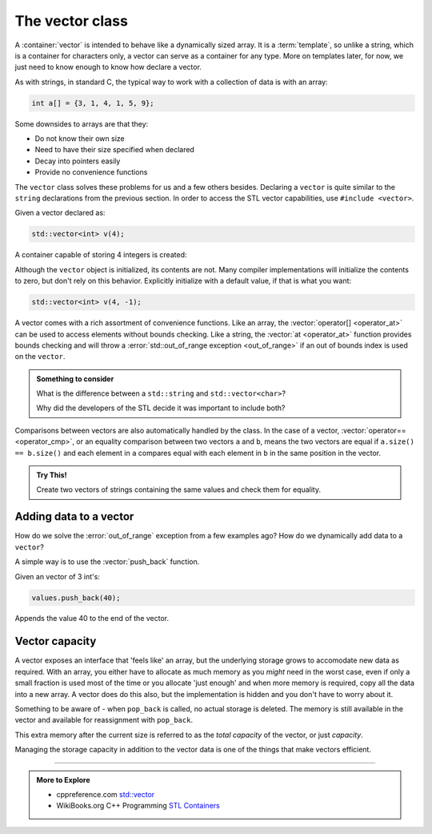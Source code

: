 ..  Copyright (C)  Dave Parillo.  Permission is granted to copy, distribute
    and/or modify this document under the terms of the GNU Free Documentation
    License, Version 1.3 or any later version published by the Free Software
    Foundation; with Invariant Sections being Forward, and Preface,
    no Front-Cover Texts, and no Back-Cover Texts.  A copy of
    the license is included in the section entitled "GNU Free Documentation
    License".


.. index:: vector

The vector class
================
A :container:`vector` is intended to behave like a dynamically sized array.
It is a :term:`template`, so unlike a string, 
which is a container for characters only,
a vector can serve as a container for any type.
More on templates later, for now,
we just need to know enough to know how declare a vector.

As with strings, in standard C, 
the typical way to work with a collection of data is with an array:

.. code-block:: c

   int a[] = {3, 1, 4, 1, 5, 9};


Some downsides to arrays are that they:

- Do not know their own size
- Need to have their size specified when declared
- Decay into pointers easily
- Provide no convenience functions 

The ``vector`` class solves these problems for us and a few others besides.
Declaring a ``vector`` is quite similar to the ``string`` declarations
from the previous section.
In order to access the STL vector capabilities,
use ``#include <vector>``.

.. tabbed:: tab_vector_declare

   .. tab:: Declare

      To properly declare a vector,
      the *type* of data stored in the vector
      must be declared as a type parameter.

      The ``<int>`` and ``<std::string>`` represent the *template parameters*
      passed to the ``vector``.
      It is these template parameters that allow the vector class to serve
      as a container for (almost) any type.
      There are some limits we will cover later,
      but for now, know that any normal type you already have learned about
      can be stored in a vector.

      .. code-block:: cpp

         // an empty vector of int
         vector<int> x;

         // initialize and store: "x", "x"
         vector<std::string> dos_equis (2, "x");

         // C++11 initialization list syntax
         vector<int> pi_digits = {3,1,4,1,5,9};

      Unlike a fundamental type,
      the declaration ``vector<int> x;`` does **not** create 
      an uninitialized variable.
      It creates a fully formed vector with no elements stored in it yet.
      This is perfectly OK and normal.


      However, a common error is to forget to include the template parameter:

      .. code-block:: cpp

         vector x;        // compile error

   .. tab:: Run It

      .. activecode:: vector_declare_simple_ac
         :language: cpp
         :compileargs: ['-Wall', '-Wextra', '-std=c++11']
         :nocodelens:

         #include <iostream>
         #include <string>
         #include <vector>
         
         using std::vector;       // alias type std::vector

         int main() {
           vector<int> x;                          // empty vector of int

           for (const auto& value: x)
           {
             std::cout << value << ',';
           }
           std::cout << '\n';

           vector<std::string> dos_equis (2, "x");  // "x", "x"

           vector<int> pi_digits = {3,1,4,1,5,9};  // C++11 
           for (const auto& value: pi_digits)
           {
             std::cout << value << ',';
           }
           std::cout << '\n';

           return 0;
         }

.. index:: 
   pair: graph; vector

Given a vector declared as:

.. code-block:: cpp

   std::vector<int> v(4);

A container capable of storing 4 integers is created:

.. graphviz:: 

   digraph {
   node [
        fontname = "Courier"
        fontsize = 14
        shape = "record"
        style=filled
        fillcolor=lightblue
     ]
     names [ 
        color = white;
        fillcolor=white;
        label = "{size: | <f0> data: }";
     ]
     struct [
        label = "{4 | <f0> }";
     ]
     node [shape=record, color=black, fontcolor=black, fillcolor=white, width=3.75, fixedsize=true];
     labels [label="<f0> | <f4> size", color=white];
     values [label="<f0> v[0] | <f1> v[1] | <f2> v[2] | <f3> v[3]", 
             color=black, fillcolor=lightblue, style=filled];
     edge [color=black];
     struct:f0:s -> values:f0;
     labels:f4 -> values:f3;
     {rank=same; struct,labels};
   }

Although the ``vector`` object is initialized, its contents are not.
Many compiler implementations will initialize the contents to zero,
but don't rely on this behavior.
Explicitly initialize with a default value, if that is what you want:

.. code-block:: cpp

   std::vector<int> v(4, -1);


.. index:: 
   pair: vector functions; operator=
   pair: vector functions; operator[]
   pair: vector functions; at
   pair: vector functions; operator+=
   pair: vector functions; operator==

A vector comes with a rich assortment of convenience functions.
Like an array, the :vector:`operator[] <operator_at>` can be used to access elements
without bounds checking.
Like a string, the :vector:`at <operator_at>` function provides bounds checking
and will throw a :error:`std::out_of_range exception <out_of_range>` if an out of bounds index is used on the ``vector``.

.. tabbed:: tab_vector_simple_access

   .. tab:: Access operations

      Like arrays, indexes are zero-based.

      .. code-block:: cpp

         // read vector elements
         std::cout << "First element: " << numbers[0];
         std::cout << "First element: " << numbers.at(0);

         // write vector elements
         numbers[0] = 5;
         numbers.at(0) = 5;

      A common source of error occurs when printing
      a vector.
      A vector feels like a built-in type and
      this seems like it should work:

      .. code-block:: cpp

         // compile error
         std::cout << "all numbers: " << numbers;

      The vector type does not 'know' how to send it's
      values to an output stream by default.

      .. admonition:: Something to consider

         Why do you think this feature is not built into
         the standard library?


   .. tab:: Run It

         This example demonstrates an out of rannge error.

         How can we fix this while changing the least amount of code possible?

      .. activecode:: vector_access_operator_ac1
         :language: cpp
         :compileargs: ['-Wall', '-Wextra', '-std=c++11']
         :nocodelens:


         #include <iostream>
         #include <vector>
           
         int main() {
           std::vector<int> numbers {2, 4, 6, 8};
           std::cout << "Size: " << numbers.size() << '\n';
           std::cout << "Second element: " << numbers[1] << '\n';
           
           numbers.at(0) = 5;
           numbers.at(4) = numbers[3] + 2;  // out of range error. 
                                            // index 4 is out of bounds

           std::cout << "All numbers:";
           for (const auto& num : numbers) {
             std::cout << ' ' << num;
           }
           std::cout << '\n';
           return 0;
         }

.. admonition:: Something to consider

   What is the difference between a ``std::string`` and 
   ``std::vector<char>``?

   Why did the developers of the STL decide it was important to include both?

Comparisons between vectors are also automatically handled by the class.
In the case of a vector, 
:vector:`operator== <operator_cmp>`,
or an equality comparison between two vectors ``a`` and ``b``,
means the two vectors are equal if ``a.size() == b.size()``
and each element in ``a`` compares equal with each element in ``b``
in the same position in the vector.

.. tabbed:: tab_vector_compare_and_assign

   .. tab:: Compare operations

      Vectors support the same syntax as the built in types.

      .. code-block:: cpp

         // declare 2 vectors, one empty and one not

         std::vector<int> x {2, 4, 6, 8};
         std::vector<int> y;

         bool test = (x == y);   // test is false

         y = x;


   .. tab:: Run It

      .. activecode:: vector_operator_equal_assign_ac
         :language: cpp
         :compileargs: ['-Wall', '-Wextra', '-std=c++11']
         :nocodelens:


         #include <vector>
         #include <iostream>
           
         int main() {
           std::vector<int> x {2, 4, 6, 8};
           std::vector<int> y;
           
           if (x == y) {
             std::cout << "x and y are equal\n";
           } else {
             std::cout << "x and y differ\n";
           }

           y = x;          // copy all data from x into y
           if (x == y) {
             std::cout << "x and y are equal\n";
           } else {
             std::cout << "x and y differ\n";
           }

           return 0;
         }


.. admonition:: Try This!

   Create two vectors of strings containing 
   the same values and check them for equality.

   .. activecode:: vector_operation_string_compare_try_this_ac
      :language: cpp
      :compileargs: ['-Wall', '-Wextra', 'pedantic', '-std=c++11']
      :nocodelens:

      #include <iostream>

      int main() {
      }



Adding data to a vector
-----------------------
How do we solve the :error:`out_of_range` exception from a few examples ago?
How do we dynamically add data to a ``vector``?

A simple way is to use the :vector:`push_back` function.

Given an vector of 3 int's:

.. graphviz:: 

   digraph {
   node [
        fontname = "Courier"
        fontsize = 14
        shape = "record"
        style=filled
        fillcolor=lightblue
     ]
     names [ 
        color = white;
        fillcolor=white;
        label = "{size: | <f0> data: }";
     ]
     struct [
        label = "{3 | <f0> }";
     ]
     node [shape=record, color=black, fontcolor=black, fillcolor=white, width=3.75, fixedsize=true];
     labels [label="<f0> | <f2> size", color=white];
     values [label="<f0> v[0]\n= 10 | <f1> v[1]\n= 20 | <f2> v[2]\n= 30", 
             color=black, fillcolor=lightblue, style=filled];
     edge [color=black];
     struct:f0:s -> values:f0;
     labels:f2 -> values:f2;
     {rank=same; struct,labels};
   }

.. code-block:: cpp

   values.push_back(40);

Appends the value 40 to the end of the vector.

.. graphviz:: 

   digraph {
   node [
        fontname = "Courier"
        fontsize = 14
        shape = "record"
        style=filled
        fillcolor=lightblue
     ]
     names [ 
        color = white;
        fillcolor=white;
        label = "{size: | <f0> data: }";
     ]
     struct [
        label = "{4 | <f0> }";
     ]
     node [shape=record, color=black, fontcolor=black, fillcolor=white, width=3.75, fixedsize=true];
     labels [label="<f0> | <f4> size", color=white];
     values [label="<f0> v[0]\n= 10 | <f1> v[1]\n= 20 | <f2> v[2]\n= 30 | <f3> v[3]\n= 40", 
             color=black, fillcolor=lightblue, style=filled];
     edge [color=black];
     struct:f0:s -> values:f0;
     labels:f4 -> values:f3;
     {rank=same; struct,labels};
   }


.. tabbed:: tab_vector_push_back

   .. tab:: push_back and pop_back

      :vector:`push_back` appends an element to the end
      and increases the capacity of the vector, if needed.

      :vector:`pop_back` reduces the size of the vector by one.
      The last element is no longer available.

      Note that ``pop_back`` does not return a value.

      If you need that last element, remember to save it first.

      .. code-block:: cpp

         std::vector<char> letters {'a', 'b', 'c'};

         letters.push_back('d');  // add 'd' to the end of the vector
         letters.pop_back();      // pop_back is the opposite:

   .. tab:: Run It

      .. activecode:: vector_push_back_example_ac
         :language: cpp
         :compileargs: ['-Wall', '-Wextra', '-std=c++11']
         :nocodelens:

         #include <vector>
         #include <iostream>
           
         int main() {
           std::vector<char> letters {'a', 'b', 'c'};
           
           letters.at(0) = 'z';
           letters.push_back('d');  // add 'd' to the end of the vector
           char ch = 'e';
           letters.push_back(ch);  // add 'e' to the end
           letters.pop_back();     // pop_back is the opposite:
                                   //  - removes the end element from the vector

           std::cout << "All letters:";
           for (const auto& c : letters) {
             std::cout << ' ' << c;
           }
           std::cout << '\n';
           letters.clear();         // clear all contents from vector
           return 0;
         }

.. index:: 
   pair: vector functions; capacity

Vector capacity
---------------
A vector exposes an interface that 'feels like' an array,
but the underlying storage grows to accomodate new data
as required.
With an array, you either have to allocate as much memory
as you *might* need in the worst case,
even if only a small fraction is used most of the time
or you allocate 'just enough' and when more memory
is required, copy all the data into a new array.
A vector does do this also, but the implementation is
hidden and you don't have to worry about it.

Something to be aware of - 
when ``pop_back`` is called,
no actual storage is deleted.
The memory is still available in the vector
and available for reassignment with ``pop_back``.

This extra memory after the current size is referred to
as the *total capacity* of the vector,
or just *capacity*.

.. graphviz:: 

   digraph {
   node [
        fontname = "Courier"
        fontsize = 14
        shape = "record"
        style=filled
        fillcolor=lightblue
     ]
     names [ 
        color = white;
        fillcolor=white;
        label = "{size: | <f0> data: }";
     ]
     struct [
        label = "{4 | <f0> }";
     ]
     node [shape=record, color=black, fontcolor=black, fillcolor=white, width=3.75, fixedsize=true];
     labels [label="<f0> | <f4> size | <f5> spare\ncapacity ", color=white];
     values [label="<f0> v[0]\n= 1 | <f1> v[1]\n= 1 | <f2> v[2]\n= 1 | <f3> v[3]\n= 1 |     | <f5>   ", 
             color=black, fillcolor=lightblue, style=filled];
     edge [color=black];
     struct:f0:s -> values:f0;
     labels:f4 -> values:f3;
     labels:f5 -> values:f5;
     {rank=same; struct,labels};
   }

Managing the storage capacity in addition to the 
vector data is one of the things that make vectors efficient.

-----

.. admonition:: More to Explore

   - cppreference.com `std::vector <http://en.cppreference.com/w/cpp/container/vector>`_
   - WikiBooks.org C++ Programming `STL Containers <https://en.wikibooks.org/wiki/C%2B%2B_Programming/STL#Containers>`_


